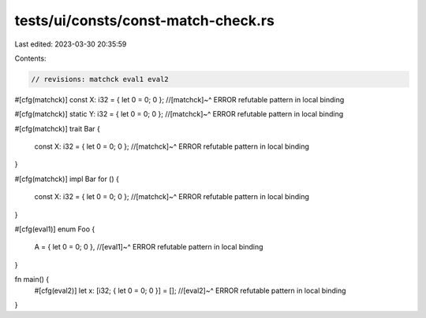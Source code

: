 tests/ui/consts/const-match-check.rs
====================================

Last edited: 2023-03-30 20:35:59

Contents:

.. code-block:: rs

    // revisions: matchck eval1 eval2

#[cfg(matchck)]
const X: i32 = { let 0 = 0; 0 };
//[matchck]~^ ERROR refutable pattern in local binding

#[cfg(matchck)]
static Y: i32 = { let 0 = 0; 0 };
//[matchck]~^ ERROR refutable pattern in local binding

#[cfg(matchck)]
trait Bar {
    const X: i32 = { let 0 = 0; 0 };
    //[matchck]~^ ERROR refutable pattern in local binding
}

#[cfg(matchck)]
impl Bar for () {
    const X: i32 = { let 0 = 0; 0 };
    //[matchck]~^ ERROR refutable pattern in local binding
}

#[cfg(eval1)]
enum Foo {
    A = { let 0 = 0; 0 },
    //[eval1]~^ ERROR refutable pattern in local binding
}

fn main() {
    #[cfg(eval2)]
    let x: [i32; { let 0 = 0; 0 }] = [];
    //[eval2]~^ ERROR refutable pattern in local binding
}


